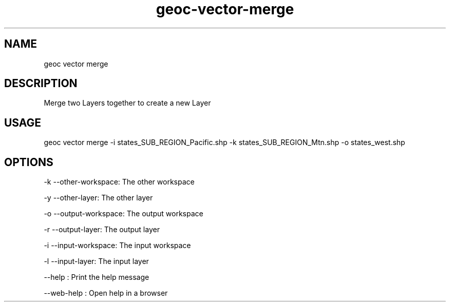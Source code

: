 .TH "geoc-vector-merge" "1" "11 September 2016" "version 0.1"
.SH NAME
geoc vector merge
.SH DESCRIPTION
Merge two Layers together to create a new Layer
.SH USAGE
geoc vector merge -i states_SUB_REGION_Pacific.shp -k states_SUB_REGION_Mtn.shp -o states_west.shp
.SH OPTIONS
-k --other-workspace: The other workspace
.PP
-y --other-layer: The other layer
.PP
-o --output-workspace: The output workspace
.PP
-r --output-layer: The output layer
.PP
-i --input-workspace: The input workspace
.PP
-l --input-layer: The input layer
.PP
--help : Print the help message
.PP
--web-help : Open help in a browser
.PP
